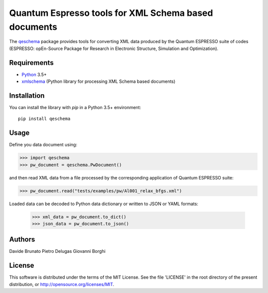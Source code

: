 =====================================================
Quantum Espresso tools for XML Schema based documents
=====================================================

.. qeschema-introduction

The `qeschema <https://github.com/QEF/qeschema>`_ package provides tools for
converting XML data produced by the Quantum ESPRESSO suite of codes (ESPRESSO:
opEn-Source Package for Research in Electronic Structure, Simulation and Optimization).

Requirements
------------

* Python_ 3.5+
* xmlschema_ (Python library for processing XML Schema based documents)

.. _Python: http://www.python.org/
.. _xmlschema: https://github.com/brunato/xmlschema


Installation
------------

You can install the library with *pip* in a Python 3.5+ environment::

    pip install qeschema


Usage
-----

Define you data document using:

.. code-block:: pycon

    >>> import qeschema
    >>> pw_document = qeschema.PwDocument()

and then read XML data from a file processed by the corresponding application of
Quantum ESPRESSO suite:

.. code-block:: pycon

    >>> pw_document.read("tests/examples/pw/Al001_relax_bfgs.xml")

Loaded data can be decoded to Python data dictionary or written to JSON or YAML formats:

    >>> xml_data = pw_document.to_dict()
    >>> json_data = pw_document.to_json()


Authors
-------
Davide Brunato
Pietro Delugas
Giovanni Borghi


License
-------
This software is distributed under the terms of the MIT License.
See the file 'LICENSE' in the root directory of the present
distribution, or http://opensource.org/licenses/MIT.

